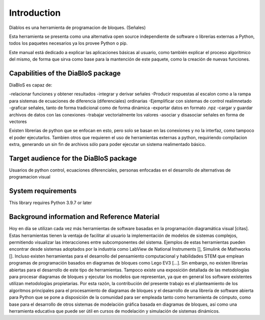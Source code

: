 Introduction
============

Diablos es una herramienta de programacion de bloques. (Señales)

Esta herramienta se presenta como una alternativa open source independiente de software o librerias externas a Python,
todos los paquetes necesarios ya los provee Python o pip.

Este manual está dedicado a explicar las aplicaciones básicas al usuario, como también explicar el proceso algoritmico
del mismo, de forma que sirva como base para la mantención de este paquete, como la creación de nuevas funciones.

Capabilities of the DiaBloS package
-----------------------------------

DiaBloS es capaz de:

-relacionar funciones y obtener resultados
-integrar y derivar señales
-Producir respuestas al escalon como a la rampa para sistemas de ecuaciones de diferencia (diferenciales) ordinarias
-Ejemplificar con sistemas de control realimnetado
-graficar señales, tanto de forma tradicional como de forma dinámica
-exportar datos en formato .npz
-cargar y guardar archivos de datos con las conexiones
-trabajar vectorialmente los valores
-asociar y disasociar señales en forma de vectores

Existen librerias de python que se enfocan en esto, pero solo se basan en las conexiones y no la interfaz, como tampoco
el poder ejecutarlos. Tambien otros que requieren el uso de herramientas externas a python, requiriendo compilacion
extra, generando un sin fin de archivos sólo para poder ejecutar un sistema realimentado básico.

Target audience for the DiaBloS package
---------------------------------------

Usuarios de python
control, ecuaciones diferenciales, personas enfocadas en el desarrollo de alternativas de programacion visual

System requirements
-------------------

This library requires Python 3.9.7 or later

Background information and Reference Material
---------------------------------------------

Hoy en día se utilizan cada vez más herramientas de software basadas en la programación diagramática visual [citas].
Estas herramientas tienen la ventaja de facilitar al usuario la implementación de modelos de sistemas complejos,
permitiendo visualizar las interacciones entre subcomponentes del sistema.  Ejemplos de estas herramientas pueden
encontrar desde sistemas adoptados por la industria como LabView de National Instruments [],  Simulink de Mathworks [].
Incluso existen herramientas para el desarrollo del pensamiento computacional y habilidades STEM que emplean programas
de programación basados en diagramas de bloques como Lego EV3 [...].  Sin embargo, no existen librerías abiertas para
el desarrollo de este tipo de herramientas.  Tampoco existe una exposición detallada de las metodologías para procesar
diagramas de bloques y ejecutar los modelos que representan, ya que en general los software existentes utilizan
metodologías propietarias.  Por esta razón, la contribución del presente trabajo es el planteamiento de los algoritmos
principales para el procesamiento de diagramas de bloques y el desarrollo de una librería de software abierta para
Python que se pone a disposición de la comunidad para ser empleada tanto como herramienta de cómputo, como base para
el desarrollo de otros sistemas de modelación gráfica basada en diagramas de bloques, así como una herramienta educativa
que puede ser útil en cursos de modelación y simulación de sistemas dinámicos.